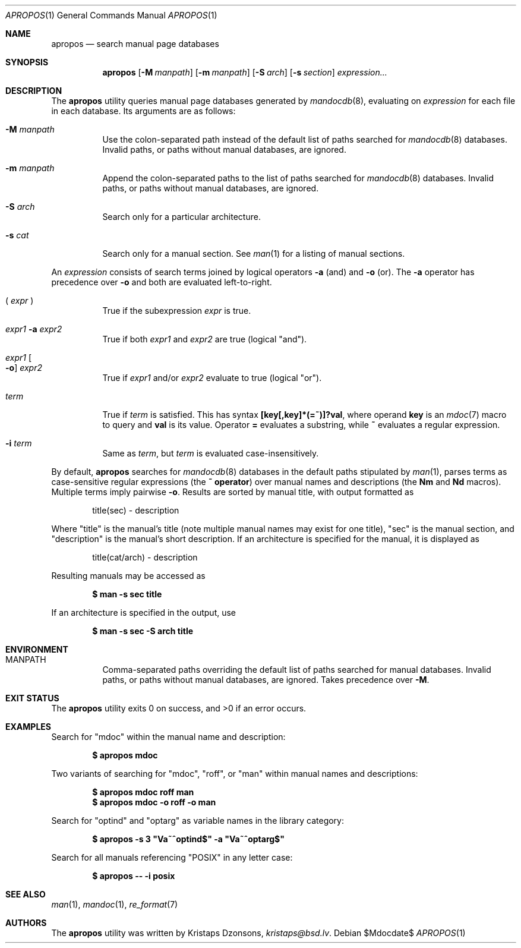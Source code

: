 .\"	$Id$
.\"
.\" Copyright (c) 2011 Kristaps Dzonsons <kristaps@bsd.lv>
.\"
.\" Permission to use, copy, modify, and distribute this software for any
.\" purpose with or without fee is hereby granted, provided that the above
.\" copyright notice and this permission notice appear in all copies.
.\"
.\" THE SOFTWARE IS PROVIDED "AS IS" AND THE AUTHOR DISCLAIMS ALL WARRANTIES
.\" WITH REGARD TO THIS SOFTWARE INCLUDING ALL IMPLIED WARRANTIES OF
.\" MERCHANTABILITY AND FITNESS. IN NO EVENT SHALL THE AUTHOR BE LIABLE FOR
.\" ANY SPECIAL, DIRECT, INDIRECT, OR CONSEQUENTIAL DAMAGES OR ANY DAMAGES
.\" WHATSOEVER RESULTING FROM LOSS OF USE, DATA OR PROFITS, WHETHER IN AN
.\" ACTION OF CONTRACT, NEGLIGENCE OR OTHER TORTIOUS ACTION, ARISING OUT OF
.\" OR IN CONNECTION WITH THE USE OR PERFORMANCE OF THIS SOFTWARE.
.\"
.Dd $Mdocdate$
.Dt APROPOS 1
.Os
.Sh NAME
.Nm apropos
.Nd search manual page databases
.Sh SYNOPSIS
.Nm
.Op Fl M Ar manpath
.Op Fl m Ar manpath
.Op Fl S Ar arch
.Op Fl s Ar section
.Ar expression...
.Sh DESCRIPTION
The
.Nm
utility queries manual page databases generated by
.Xr mandocdb 8 , 
evaluating on
.Ar expression
for each file in each database.
Its arguments are as follows:
.Bl -tag -width Ds
.It Fl M Ar manpath
Use the colon-separated path instead of the default list of paths
searched for
.Xr mandocdb 8
databases.
Invalid paths, or paths without manual databases, are ignored.
.It Fl m Ar manpath
Append the colon-separated paths to the list of paths searched
for
.Xr mandocdb 8
databases.
Invalid paths, or paths without manual databases, are ignored.
.It Fl S Ar arch
Search only for a particular architecture.
.It Fl s Ar cat
Search only for a manual section.
See
.Xr man 1
for a listing of manual sections.
.El
.Pp
An
.Ar expression
consists of search terms joined by logical operators
.Fl a
.Pq and
and
.Fl o
.Pq or .
The
.Fl a
operator has precedence over
.Fl o
and both are evaluated left-to-right.
.Pp
.Bl -tag -width Ds
.It \&( Ar expr No \&)
True if the subexpression
.Ar expr
is true.
.It Ar expr1 Fl a Ar expr2
True if both
.Ar expr1
and
.Ar expr2
are true (logical
.Qq and ) .
.It Ar expr1 Oo Fl o Oc Ar expr2
True if
.Ar expr1
and/or
.Ar expr2
evaluate to true (logical
.Qq or ) .
.It Ar term
True if
.Ar term
is satisfied.
This has syntax
.Li [key[,key]*(=~)]?val ,
where operand
.Li key
is an
.Xr mdoc 7
macro to query and
.Li val
is its value.
Operator
.Li \&=
evaluates a substring, while
.Li \&~
evaluates a regular expression.
.It Fl i Ar term
Same as
.Ar term ,
but
.Ar term
is evaluated case-insensitively.
.El
.Pp
By default,
.Nm
searches for
.Xr mandocdb 8
databases in the default paths stipulated by
.Xr man 1 ,
parses terms as case-sensitive regular expressions
.Pq the Li \&~ operator
over manual names and descriptions
.Pq the Li \&Nm No and Li \&Nd No macros .
Multiple terms imply pairwise
.Fl o .
Results are sorted by manual title, with output formatted as
.Pp
.D1 title(sec) \- description
.Pp
Where
.Qq title
is the manual's title (note multiple manual names may exist for one
title),
.Qq sec
is the manual section, and
.Qq description
is the manual's short description.
If an architecture is specified for the manual, it is displayed as
.Pp
.D1 title(cat/arch) \- description
.Pp
Resulting manuals may be accessed as
.Pp
.Dl $ man \-s sec title
.Pp
If an architecture is specified in the output, use
.Pp
.Dl $ man \-s sec \-S arch title
.Sh ENVIRONMENT
.Bl -tag -width Ds
.It Ev MANPATH
Comma-separated paths overriding the default list of paths searched for
manual databases.
Invalid paths, or paths without manual databases, are ignored.
Takes precedence over
.Fl M .
.El
.\" .Sh FILES
.Sh EXIT STATUS
.Ex -std
.Sh EXAMPLES
Search for
.Qq mdoc
within the manual name and description:
.Pp
.Dl $ apropos mdoc
.Pp
Two variants of searching for
.Qq mdoc ,
.Qq roff ,
or
.Qq man
within manual names and descriptions:
.Pp
.Dl $ apropos mdoc roff man
.Dl $ apropos mdoc \-o roff \-o man
.Pp
Search for
.Qq optind
and
.Qq optarg
as variable names in the library category:
.Pp
.Dl $ apropos \-s 3 \(dqVa~^optind$\(dq -a \(dqVa~^optarg$\(dq
.Pp
Search for all manuals referencing
.Qq POSIX
in any letter case:
.Pp
.Dl $ apropos \-\- \-i posix
.Sh SEE ALSO
.Xr man 1 ,
.Xr mandoc 1 ,
.Xr re_format 7
.Sh AUTHORS
The
.Nm
utility was written by
.An Kristaps Dzonsons ,
.Mt kristaps@bsd.lv .

